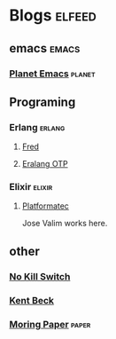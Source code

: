 * Blogs                                                              :elfeed:

** emacs                                                             :emacs:

*** [[https://planet.emacslife.com/atom.xml][Planet Emacs]]                                                   :planet:

** Programing
*** Erlang                                                         :erlang:
**** [[https://blog.acolyer.org/feed/][Fred]]
**** [[http://blog.erlang.org/feed.xml][Eralang OTP]]
*** Elixir                                                         :elixir:
**** [[http://blog.plataformatec.com.br/feed/][Platformatec]]

Jose Valim works here.
** other

*** [[https://no-kill-switch.ghost.io/rss/][No Kill Switch]]

*** [[https://medium.com/feed/@kentbeck_7670][Kent Beck]]
*** [[https://blog.acolyer.org/feed/][Moring Paper]]                                                    :paper:
